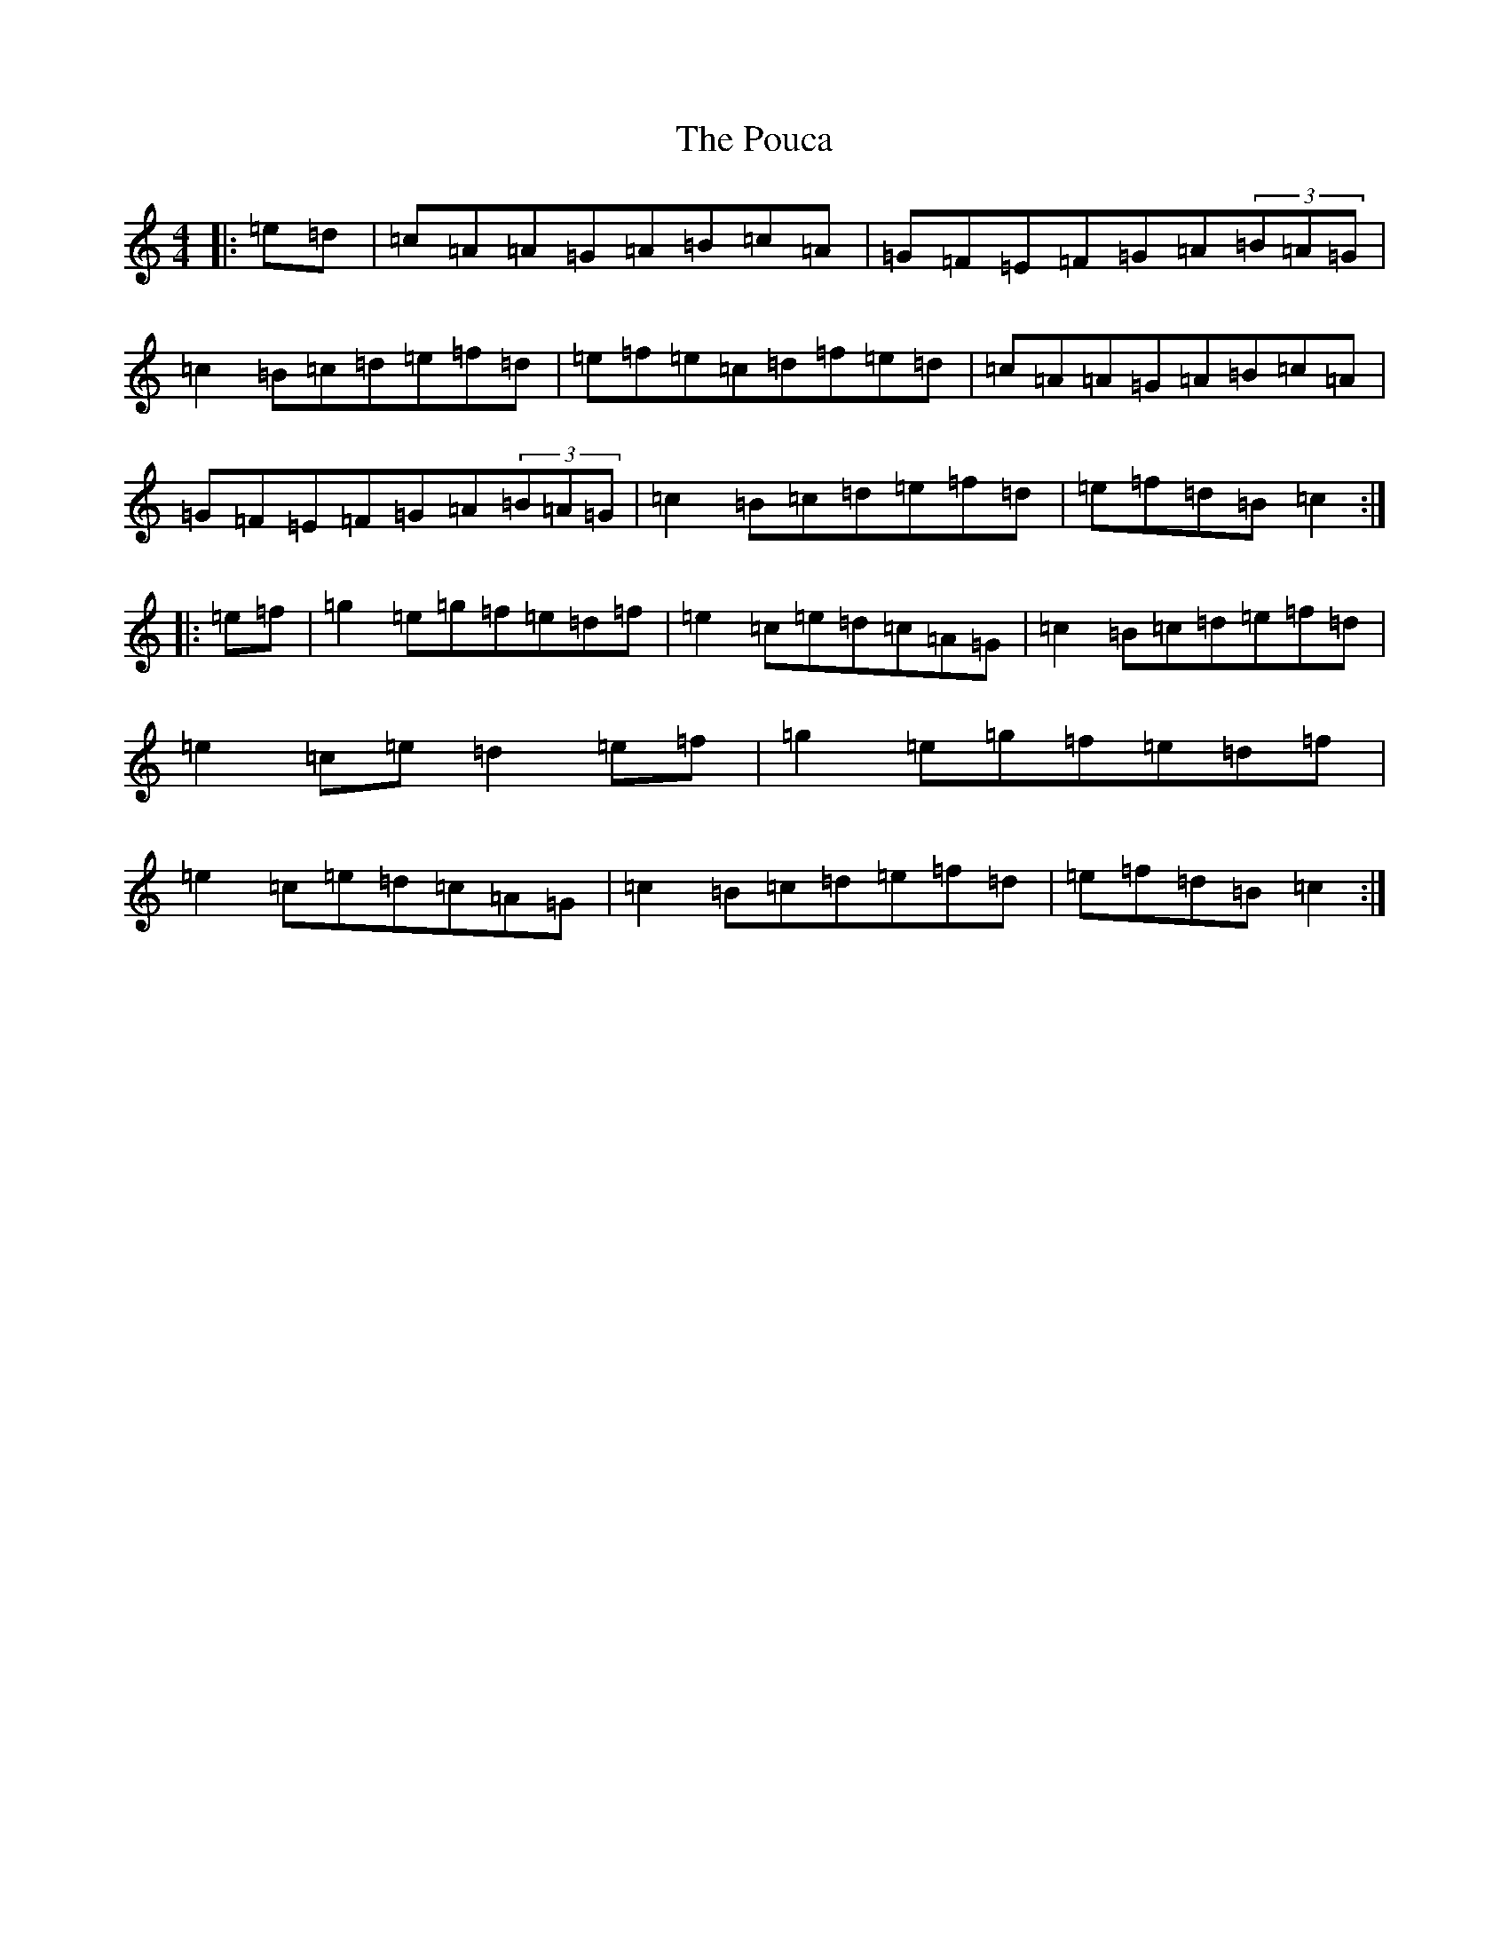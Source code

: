 X: 17354
T: Pouca, The
S: https://thesession.org/tunes/9660#setting9660
R: reel
M:4/4
L:1/8
K: C Major
|:=e=d|=c=A=A=G=A=B=c=A|=G=F=E=F=G=A(3=B=A=G|=c2=B=c=d=e=f=d|=e=f=e=c=d=f=e=d|=c=A=A=G=A=B=c=A|=G=F=E=F=G=A(3=B=A=G|=c2=B=c=d=e=f=d|=e=f=d=B=c2:||:=e=f|=g2=e=g=f=e=d=f|=e2=c=e=d=c=A=G|=c2=B=c=d=e=f=d|=e2=c=e=d2=e=f|=g2=e=g=f=e=d=f|=e2=c=e=d=c=A=G|=c2=B=c=d=e=f=d|=e=f=d=B=c2:|